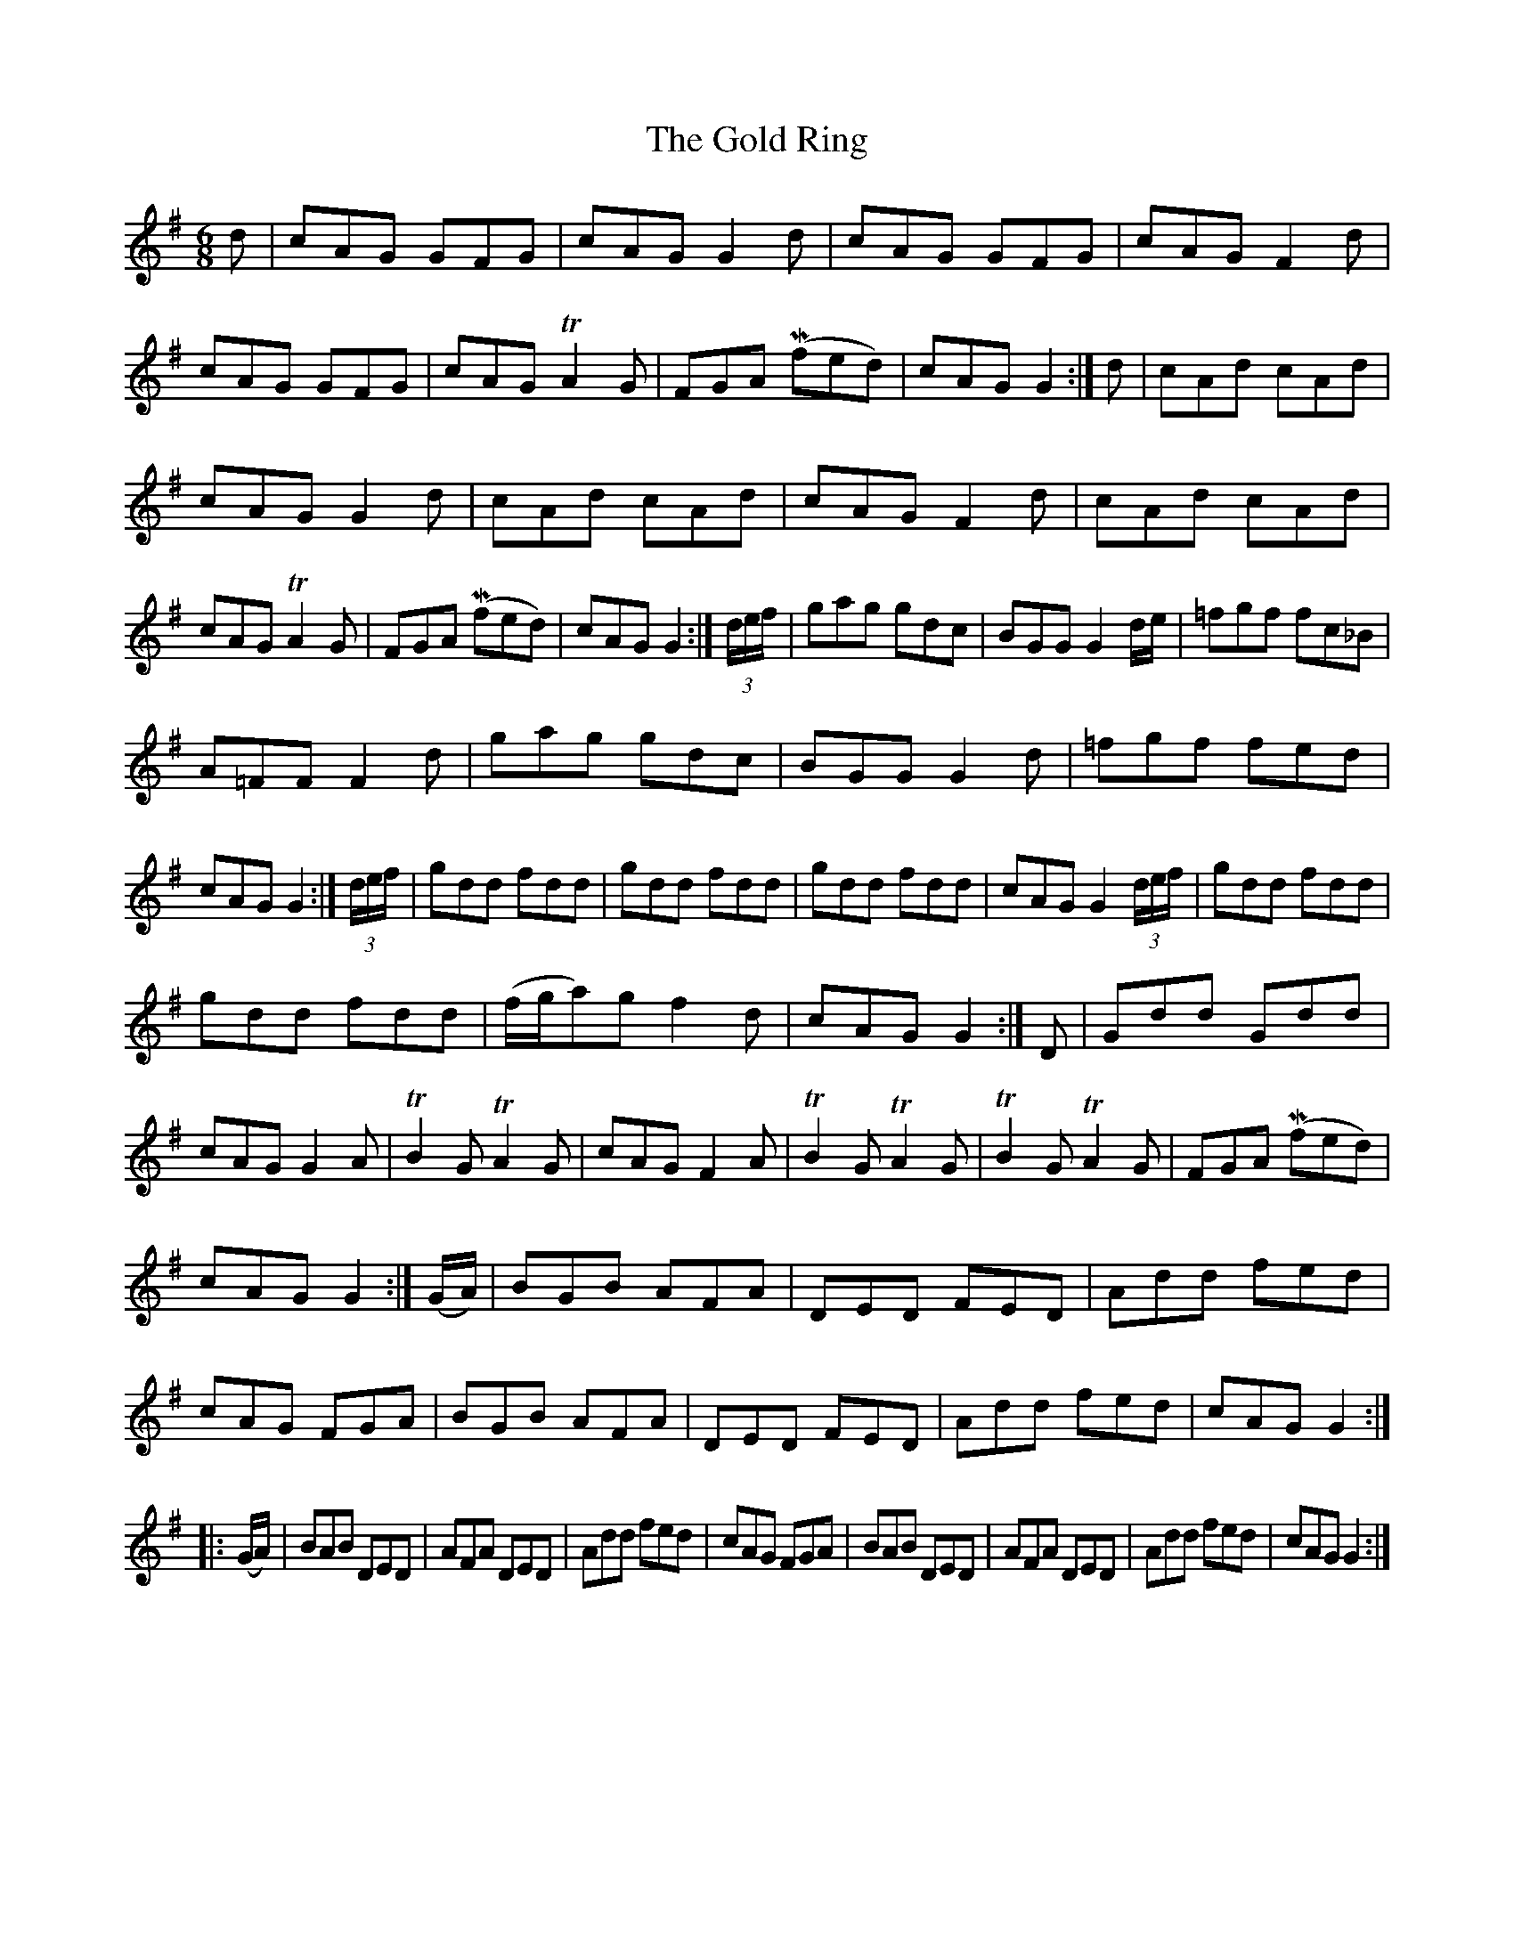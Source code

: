X: 2
T: Gold Ring, The
Z: CreadurMawnOrganig
S: https://thesession.org/tunes/1371#setting14726
R: jig
M: 6/8
L: 1/8
K: Gmaj
d|cAG GFG|cAG G2d|cAG GFG|cAGF2 d|cAG GFG|\cAG TA2 G|FGA (Mfed)|cAG G2:|d|cAd cAd|cAG G2d|cAd cAd|cAG F2d|cAd cAd|cAG TA2G|FGA (Mfed)|cAGG2:|(3d/e/f/|\gag gdc|BGGG2 d/e/|=fgf fc_B|A=FF F2d|gag gdc|BGG G2d|=fgf fed|cAG G2:|(3d/e/f/|\gdd fdd|gdd fdd|gdd fdd|cAG G2 (3d/e/f/|gdd fdd|gdd fdd|(f/g/a)g f2d|cAG G2:|D|Gdd Gdd|cAG G2A|TB2G TA2G|\cAG F2A|TB2G TA2G|TB2G TA2G|FGA (Mfed)|cAG G2 :| (G/A/)|BGB AFA|DED FED|Add fed|cAG FGA|\BGB AFA|DED FED|Add fed|cAGG2:||:(G/A/)|BAB DED|AFA DED|Add fed|cAG FGA|BAB DED|\AFA DED|Add fed|cAGG2:|
